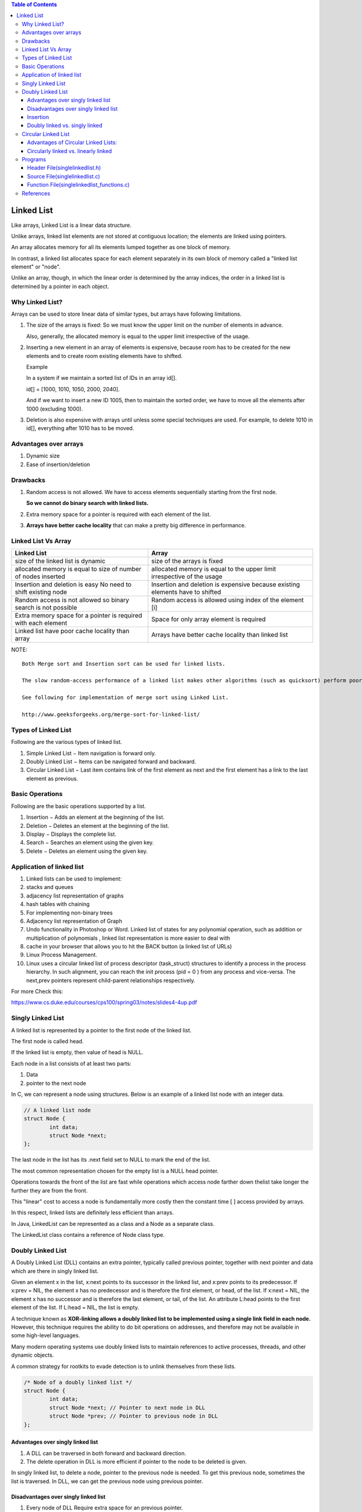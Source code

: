 
.. contents:: Table of Contents

Linked List
===========

Like arrays, Linked List is a linear data structure. 

Unlike arrays, linked list elements are not stored at contiguous location; the elements are linked using pointers.

An array allocates memory for all its elements lumped together as one block of memory.

In contrast, a linked list allocates space for each element separately in its own block of memory called a "linked list element" or "node".

Unlike an array, though, in which the linear order is determined by the array indices, the order in a linked list is determined by a pointer in each object.

Why Linked List?
----------------

Arrays can be used to store linear data of similar types, but arrays have following limitations.

#.	The size of the arrays is fixed: So we must know the upper limit on the number of elements in advance.
 
	Also, generally, the allocated memory is equal to the upper limit irrespective of the usage.

#.	Inserting a new element in an array of elements is expensive, because room has to be created for the new elements and to create room existing elements have to shifted.

	Example
	
	In a system if we maintain a sorted list of IDs in an array id[].
	
	id[] = [1000, 1010, 1050, 2000, 2040].
	
	And if we want to insert a new ID 1005, then to maintain the sorted order, we have to move all the elements after 1000 (excluding 1000).

#.	Deletion is also expensive with arrays until unless some special techniques are used. For example, to delete 1010 in id[], everything after 1010 has to be moved.

Advantages over arrays
-----------------------

#.	Dynamic size
#.	Ease of insertion/deletion

Drawbacks
---------

#.	Random access is not allowed. We have to access elements sequentially starting from the first node.

	**So we cannot do binary search with linked lists.**
	
#.	Extra memory space for a pointer is required with each element of the list.

#.	**Arrays have better cache locality** that can make a pretty big difference in performance.


Linked List Vs Array
---------------------

.. list-table::
	:header-rows: 1
	
	*	-	Linked List
		-	Array
		
	*	-	size of the linked list is dynamic
		-	size of the arrays is fixed

	*	-	allocated memory is equal to size of number of nodes inserted
		-	allocated memory is equal to the upper limit irrespective of the usage

	*	-	Insertion and deletion is easy No need to shift existing node
		-	Insertion and deletion is expensive because existing elements have to shifted
		
	*	-	Random access is not allowed so binary search is not possible
		-	Random access is allowed using index of the element [i]
	
	*	-	Extra memory space for a pointer is required with each element
		-	Space for only array element is required
		
	*	-	Linked list have poor cache locality than array
		-	Arrays have better cache locality than linked list

NOTE::

	Both Merge sort and Insertion sort can be used for linked lists.
	
	The slow random-access performance of a linked list makes other algorithms (such as quicksort) perform poorly, and others (such as heapsort) completely impossible. Since worst case time complexity of Merge Sort is O(nLogn) and Insertion sort is O(n^2), merge sort is preferred.
	
	See following for implementation of merge sort using Linked List.
	
	http://www.geeksforgeeks.org/merge-sort-for-linked-list/

 
Types of Linked List
---------------------

Following are the various types of linked list.

#.	Simple Linked List − Item navigation is forward only.
#.	Doubly Linked List − Items can be navigated forward and backward.
#.	Circular Linked List − Last item contains link of the first element as next and the first element has a link to the last element as previous.

Basic Operations
-----------------

Following are the basic operations supported by a list.

#.	Insertion − Adds an element at the beginning of the list.
#.	Deletion − Deletes an element at the beginning of the list.
#.	Display − Displays the complete list.
#.	Search − Searches an element using the given key.
#.	Delete − Deletes an element using the given key.

Application of linked list
---------------------------

#.	Linked lists can be used to implement:
#.	stacks and queues
#.	adjacency list representation of graphs
#.	hash tables with chaining
#.	For implementing non-binary trees
#.	Adjacency list representation of Graph
#.	Undo functionality in Photoshop or Word. Linked list of states for any polynomial operation, such as addition or multiplication of polynomials , linked list representation is more easier to deal with
#.	cache in your browser that allows you to hit the BACK button (a linked list of URLs)
#.	Linux Process Management. 
#.	Linux uses a circular linked list of process descriptor (task_struct) structures to identify a process in the process hierarchy. In such alignment, you can reach the init process (pid = 0 ) from any process and vice-versa. The next,prev pointers represent child-parent relationships respectively.

For more Check this:

https://www.cs.duke.edu/courses/cps100/spring03/notes/slides4-4up.pdf

Singly Linked List
-------------------

A linked list is represented by a pointer to the first node of the linked list.

The first node is called head.

If the linked list is empty, then value of head is NULL.

Each node in a list consists of at least two parts:

#.	Data
#.	pointer to the next node

In C, we can represent a node using structures. Below is an example of a linked list node with an integer data.

.. code:: cpp

	// A linked list node
	struct Node {
		int data;
		struct Node *next;
	};

.. image::	.resources/02_LinkedList_SLL.png

.. image::	.resources/02_LinkedList_Node.png
 
The last node in the list has its .next field set to NULL to mark the end of the list.

The most common representation chosen for the empty list is a NULL head pointer.

Operations towards the front of the list are fast while operations which access node farther down thelist take longer the further they are from the front. 

This "linear" cost to access a node is fundamentally more costly then the constant time [ ] access provided by arrays.

In this respect, linked lists are definitely less efficient than arrays.

In Java, LinkedList can be represented as a class and a Node as a separate class.

The LinkedList class contains a reference of Node class type.

Doubly Linked List
-------------------

A Doubly Linked List (DLL) contains an extra pointer, typically called previous pointer, together with next pointer and data which are there in singly linked list.

Given an element x in the list, x:next points to its successor in the linked list, and x:prev points to its predecessor. If x:prev = NIL, the element x has no predecessor and is therefore the first element, or head, of the list. If x:next = NIL, the element x has no successor and is therefore the last element, or tail, of the list. An attribute L:head points to the first element of the list. If L:head = NIL, the list is empty.

A technique known as **XOR-linking allows a doubly linked list to be implemented using a single link field in each node.** However, this technique requires the ability to do bit operations on addresses, and therefore may not be available in some high-level languages.

Many modern operating systems use doubly linked lists to maintain references to active processes, threads, and other dynamic objects.

A common strategy for rootkits to evade detection is to unlink themselves from these lists.

.. code:: cpp

	/* Node of a doubly linked list */
	struct Node {
		int data;
		struct Node *next; // Pointer to next node in DLL
		struct Node *prev; // Pointer to previous node in DLL
	};
	
.. image::	.resources/02_LinkedList_DLL.png

Advantages over singly linked list
^^^^^^^^^^^^^^^^^^^^^^^^^^^^^^^^^^^

#.	A DLL can be traversed in both forward and backward direction.
#.	The delete operation in DLL is more efficient if pointer to the node to be deleted is given.

In singly linked list, to delete a node, pointer to the previous node is needed. To get this previous node, sometimes the list is traversed. In DLL, we can get the previous node using previous pointer.

Disadvantages over singly linked list
^^^^^^^^^^^^^^^^^^^^^^^^^^^^^^^^^^^^^^

#.	Every node of DLL Require extra space for an previous pointer.

	It is possible to implement DLL with single pointer though using XOR Linked List

#.	All operations require an extra pointer previous to be maintained.

	Example, in insertion, we need to modify previous pointers together with next pointers.


Insertion
^^^^^^^^^^

A node can be added in four ways

#.	At the front of the DLL
#.	After a given node.
#.	At the end of the DLL
#.	Before a given node.

Doubly linked vs. singly linked
^^^^^^^^^^^^^^^^^^^^^^^^^^^^^^^^^

.. list-table::
	:header-rows: 1

	*	-	Doubly linked list
		-	Singly linked list

	*	-	easier to manipulate because they allow fast and easy sequential access to the list in both directions
		-	difficult to traverse in reverse direction

	*	-	insert or delete a node in a constant number of operations given only that node's address
		-	inserting and deletion in requires traversal to the node

	*	-	elementary operations are more expensive
		-	elementary operations are less expensive
		
	*	-	require more space per node (unless one uses XOR-linking)
		-	requires less space per node

	*	-	linked lists do not allow tail-sharing and cannot be used as persistent data structures	
		-	can be used as persistent data structures

Circular Linked List
---------------------

Circular linked list is a linked list where all nodes are connected to form a circle. There is no NULL at the end. A circular linked list can be a singly circular linked list or doubly circular linked list.

Advantages of Circular Linked Lists:
^^^^^^^^^^^^^^^^^^^^^^^^^^^^^^^^^^^^^

-	Any node can be a starting point. We can traverse the whole list by starting from any point. We just need to stop when the first visited node is visited again.
-	**Useful for implementation of queue.** Unlike this implementation, we don’t need to maintain two pointers for front and rear if we use circular linked list. We can maintain a pointer to the last inserted node and front can always be obtained as next of last.
-	**Circular lists are useful in applications to repeatedly go around the list.** For example, when multiple applications are running on a PC, it is common for the operating system to put the running applications on a list and then to cycle through them, giving each of them a slice of time to execute, and then making them wait while the CPU is given to another application. It is convenient for the operating system to use a circular list so that when it reaches the end of the list it can cycle around to the front of the list.
	(Source http://web.eecs.utk.edu/~bvz/teaching/cs140Fa09/notes/Dllists/ )
-	Circular Doubly Linked Lists are used for implementation of advanced data structures like Fibonacci Heap.

Circularly linked vs. linearly linked
^^^^^^^^^^^^^^^^^^^^^^^^^^^^^^^^^^^^^^

-	A circularly linked list may be a natural option to represent arrays that are naturally circular, e.g. the corners of a polygon, a pool of buffers that are used and released in FIFO ("first in, first out") order, or a set of processes that should be time-shared in round-robin order. In these applications, a pointer to any node serves as a handle to the whole list.
-	With a circular list, a pointer to the last node gives easy access also to the first node, by following one link. Thus, in applications that require access to both ends of the list (e.g., in the implementation of a queue), a circular structure allows one to handle the structure by a single pointer, instead of two.
-	A circular list can be split into two circular lists, in constant time, by giving the addresses of the last node of each piece. The operation consists in swapping the contents of the link fields of those two nodes. Applying the same operation to any two nodes in two distinct lists joins the two list into one. This property greatly simplifies some algorithms and data structures, such as the quad-edge and face-edge.
-	The simplest representation for an empty circular list (when such a thing makes sense) is a null pointer, indicating that the list has no nodes. Without this choice, many algorithms have to test for this special case, and handle it separately. By contrast, the use of null to denote an empty linear list is more natural and often creates fewer special cases.

Programs
--------- 	 	 

Header File(singlelinkedlist.h)
^^^^^^^^^^^^^^^^^^^^^^^^^^^^^^^^

.. code:: cpp

	#include <stdio.h>
	#include <stdlib.h>

	#define SUCCESS 0
	#define FAILURE -1

	struct singlelinkedlist
	{
		int data;
		struct singlelinkedlist * next;
	};

	int isListEmpty(struct singlelinkedlist * arg_head);

	int insertAtFront(struct singlelinkedlist ** arg_head, int arg_data);
	int insertAtEnd(struct singlelinkedlist ** arg_head, int arg_data);
	int insertAfterNode(struct singlelinkedlist * arg_node, int arg_data);

	int displayListIterative(struct singlelinkedlist * arg_head);
	int displayListRecursive(struct singlelinkedlist * arg_head);


	int searchInList(struct singlelinkedlist * arg_head, int arg_data);
	int deleteInList(struct singlelinkedlist ** arg_head, int arg_data);

	int free_list(struct singlelinkedlist ** arg_head);


Source File(singlelinkedlist.c)
^^^^^^^^^^^^^^^^^^^^^^^^^^^^^^^^

.. code:: cpp

	#include "singlelinkedlist.h"

	int main(void)
	{
		struct singlelinkedlist * head = NULL;
		int retval = FAILURE;
		int userChoice = -1;
		int userData = 0;

		fprintf(stdout, "0. To quit \n"
				"1. To insert at front \n"
				"2. To insert at end \n"
				"3. To insert after a node \n"
				"4. To check if list is empty \n"
				"5. To display iteratively \n"
				"6. To display recursively \n"
				"7. To search for a value \n"
				"8. To delete a value\n");

		do	
		{
			
			fprintf(stdout, "Enter your choice: ");
			fscanf(stdin, "%d", &userChoice);
		
			retval = FAILURE;

			switch(userChoice)
			{
				case 1:
					fprintf(stdout, "Enter the data to insert: ");
					fscanf(stdin, "%d", &userData);
					retval = insertAtFront(&head, userData);
					if(SUCCESS != retval)
					{
						fprintf(stdout, "In file: %s, function: %s, line: %d\n", __FILE__, __func__, __LINE__);
						fprintf(stdout, "Error: Could not insert at front\n");
					}
					break;
				case 2:
					fprintf(stdout, "Enter the data to insert: ");
									fscanf(stdin, "%d", &userData);
									retval = insertAtEnd(&head, userData);
									if(SUCCESS != retval)
									{
											fprintf(stdout, "In file: %s, function: %s, line: %d\n", __FILE__, __func__, __LINE__);
											fprintf(stdout, "Error: Could not insert at end\n");
									}
									break;
					break;
				case 3:
					fprintf(stdout, "Enter the data to insert: ");
									fscanf(stdin, "%d", &userData);
					if((NULL != head) && (NULL != (head -> next)))
					{
										retval = insertAfterNode((head -> next), userData);
					}
					if(SUCCESS != retval)
									{
											fprintf(stdout, "In file: %s, function: %s, line: %d\n", __FILE__, __func__, __LINE__);
											fprintf(stdout, "Error: Could not insert after node\n");
									}
					break;
				case 4:
					retval = isListEmpty(head);
									if(SUCCESS == retval)
									{
											fprintf(stdout, "List is empty\n");
									}
					else
					{
						fprintf(stdout, "List is not empty\n");
					}
					break;
				case 5:
					fprintf(stdout, "Elements in linked list are: ");
					displayListIterative(head);
					printf("\n");
					break;
				case 6:
					fprintf(stdout, "Elements in linked list are: ");
					displayListRecursive(head);
					printf("\n");
					break;
				case 7:
					fprintf(stdout, "Enter value to search in list: ");
					fscanf(stdin, "%d", &userData);
					retval = searchInList(head, userData);
					if(FAILURE == retval)
					{
						fprintf(stdout, "In file: %s, function: %s, line: %d\n", __FILE__, __func__, __LINE__);
						fprintf(stdout, "Error: Either list is empty or error occured during search in list.\n");
					}
					else
					{
						fprintf(stdout, "Value is present in list.\n");
					}
					break;
				case 8:
					fprintf(stdout, "Enter value to delete in list: ");
					fscanf(stdin, "%d", &userData);
					retval = deleteInList(&head, userData);
					if(FAILURE == retval)
									{
											fprintf(stdout, "In file: %s, function: %s, line: %d\n", __FILE__, __func__, __LINE__);
						fprintf(stdout, "Error : Either element is not present or error occured.\n");
					}
					break;
				
			}
		}
		while(0 != userChoice);

		// free linked list
		retval = free_list(&head);
		if(FAILURE == retval)
		{
			fprintf(stdout, "In file: %s, function: %s, line: %d\n", __FILE__, __func__, __LINE__);
			fprintf(stdout, "Error: Either list is empty or error during free of list.\n");
		}
		
		return SUCCESS;	
	}


Function File(singlelinkedlist_functions.c)
^^^^^^^^^^^^^^^^^^^^^^^^^^^^^^^^^^^^^^^^^^^^

.. code:: cpp

	#include "singlelinkedlist.h"

	int isListEmpty(struct singlelinkedlist * arg_head)
	{
		if(NULL == arg_head)
			return SUCCESS;
		else
			return FAILURE;
	}

	int insertAtFront(struct singlelinkedlist ** arg_head, int arg_data)
	{
		struct singlelinkedlist * temp_node = (struct singlelinkedlist *)malloc(sizeof(struct singlelinkedlist));
		if(NULL == temp_node)
		{
			fprintf(stdout, "In file: %s, function: %s, line: %d\n", __FILE__, __func__, __LINE__);
			fprintf(stdout, "Error: Allocation of memeory to create node has failed\n");
			return FAILURE;
		}

		(temp_node -> data) = arg_data;
		(temp_node -> next) = NULL;

		if(NULL == (*arg_head))
		{
			(*arg_head) = temp_node;
		}
		else
		{
			(temp_node -> next) = (*arg_head);
			(*arg_head) = temp_node;
		}	

		return SUCCESS;	
	}

	int insertAtEnd(struct singlelinkedlist ** arg_head, int arg_data)
	{
		struct singlelinkedlist * temp_node = (struct singlelinkedlist *)malloc(sizeof(struct singlelinkedlist));
		struct singlelinkedlist * curr = (*arg_head);	

		if(NULL == (*arg_head))
		{
			fprintf(stdout, "In file: %s, function: %s, line: %d\n", __FILE__, __func__, __LINE__);
			fprintf(stdout, "Head of linked list is empty can not insert at end. Use insertAtFront()\n"); 
			return FAILURE;
		}


			if(NULL == temp_node)
			{
			fprintf(stdout, "In file: %s, function: %s, line: %d\n", __FILE__, __func__, __LINE__);
			fprintf(stdout, "Error: Allocation of memeory to create node has failed\n");
					return FAILURE;
			}

			(temp_node -> data) = arg_data;
			(temp_node -> next) = NULL;

		while(NULL != (curr -> next))
		{
			curr = curr -> next;
		}
		
		if(NULL == curr)
		{
			fprintf(stdout, "In file: %s, function: %s, line: %d\n", __FILE__, __func__, __LINE__);
			fprintf(stdout, "Error: Reached past the last element in list during iteration insertion not possible\n");
					return FAILURE;
		}
		else
		{
			(curr -> next) = temp_node;
		}

		return SUCCESS;

	}

	int insertAfterNode(struct singlelinkedlist * arg_node, int arg_data)
	{
		struct singlelinkedlist * temp_node = (struct singlelinkedlist *)malloc(sizeof(struct singlelinkedlist));
		
		if(NULL == (arg_node))
			{
					fprintf(stdout, "In file: %s, function: %s, line: %d\n", __FILE__, __func__, __LINE__);
					fprintf(stdout, "Node of linked list is empty can not insert at this node.\n");
					return FAILURE;
			}

		if(NULL == temp_node)
			{
					fprintf(stdout, "In file: %s, function: %s, line: %d\n", __FILE__, __func__, __LINE__);
					fprintf(stdout, "Error: Allocation of memeory to create node has failed\n");
					return FAILURE;
			}

		(temp_node -> data) = arg_data;
			(temp_node -> next) = (arg_node -> next);

		(arg_node -> next) = temp_node;


		return SUCCESS;

	}

	int displayListIterative(struct singlelinkedlist * arg_head)
	{
		if(NULL == arg_head)
		{
			return FAILURE;
		}

		while(NULL != arg_head)
		{
			fprintf(stdout, "%d	", (arg_head -> data));
			arg_head = (arg_head -> next);
		}

		return SUCCESS;
	}

	int displayListRecursive(struct singlelinkedlist * arg_head)
	{
		if(NULL == arg_head)
			{
					return FAILURE;
			}

		fprintf(stdout, "%d     ", (arg_head -> data));
		displayListRecursive(arg_head -> next);

			return SUCCESS;

			
	}

	int searchInList(struct singlelinkedlist * arg_head, int arg_data)
	{
		while(NULL != arg_head)
			{
					if(arg_data == (arg_head -> data))
				break;
			arg_head = (arg_head -> next);
			}

		if(NULL == arg_head)
			return FAILURE;

		return SUCCESS;
	}

	int deleteInList(struct singlelinkedlist ** arg_head, int arg_data)
	{
		struct singlelinkedlist * curr = NULL;
		struct singlelinkedlist * prev = NULL;

		if(NULL == (*arg_head))
			return FAILURE;

		curr = (*arg_head);

		while((NULL != curr) && (arg_data != (curr -> data)))
		{
			prev = curr;
			curr = (curr -> next);
		}

		if(NULL == curr)
			return FAILURE;

		if(curr == (*arg_head))
		{
			(*arg_head) = (curr -> next);
			free(curr);
		}
		else if((NULL != curr) && (NULL != prev))
		{
			(prev -> next) = (curr -> next);
			(curr -> next) = NULL;
			free(curr);
		}
		else
		{
			fprintf(stdout, "In file: %s, function: %s, line: %d\n", __FILE__, __func__, __LINE__);
			fprintf(stdout, "Error during delete of node.\n");
			return FAILURE;	
		}

		return SUCCESS;

	}

	int free_list(struct singlelinkedlist ** arg_head)
	{
		if(NULL == (*arg_head))
			return FAILURE;
		
		while(NULL != (*arg_head))
			{
					struct singlelinkedlist *temp = (*arg_head);
					(*arg_head) = ((*arg_head) -> next);
			free(temp);
			}

		return SUCCESS;

	}


References
-----------

https://www.geeksforgeeks.org/linked-list-data-structure/


